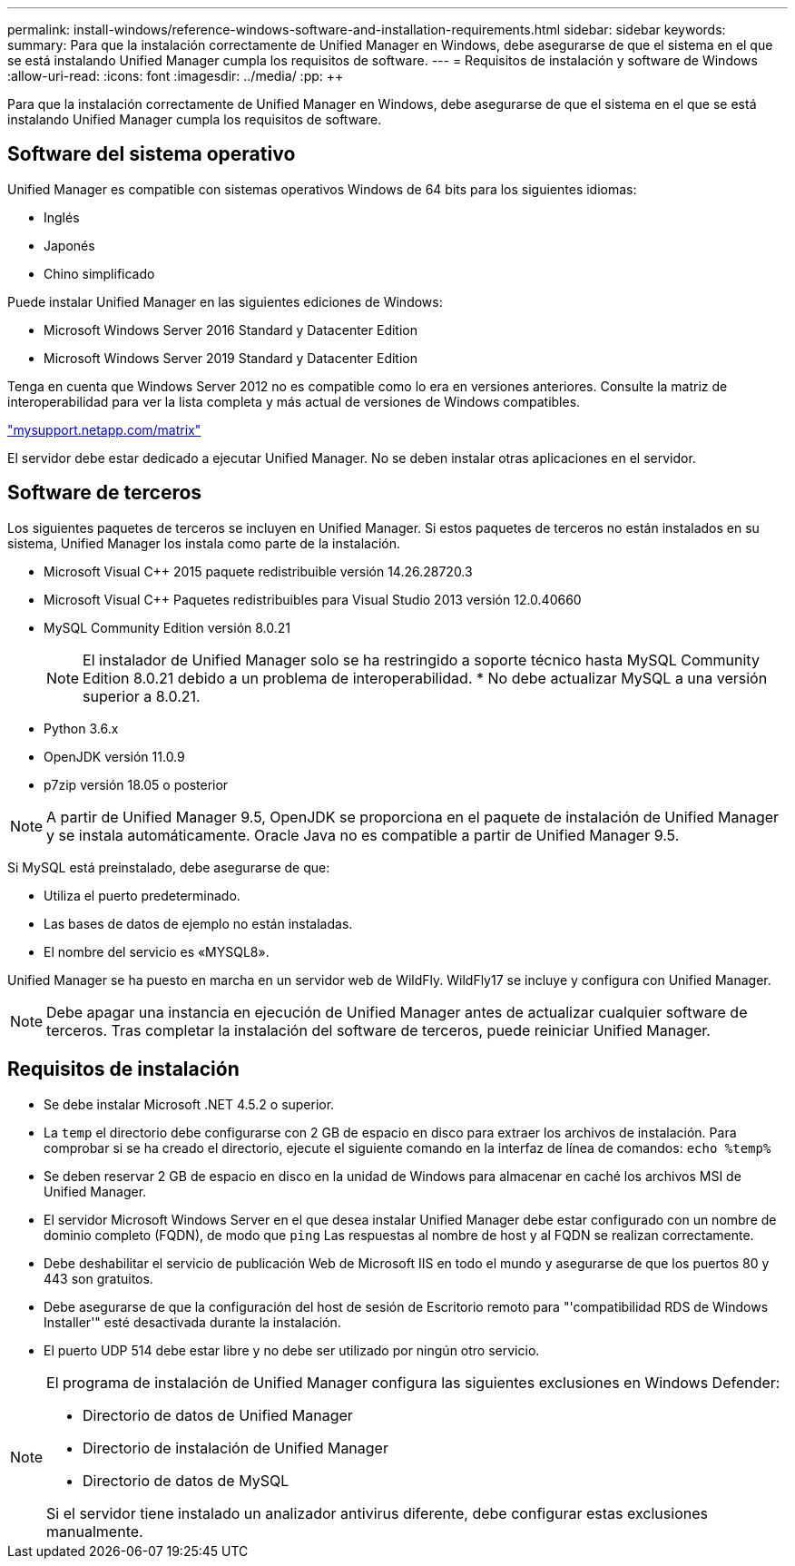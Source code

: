 ---
permalink: install-windows/reference-windows-software-and-installation-requirements.html 
sidebar: sidebar 
keywords:  
summary: Para que la instalación correctamente de Unified Manager en Windows, debe asegurarse de que el sistema en el que se está instalando Unified Manager cumpla los requisitos de software. 
---
= Requisitos de instalación y software de Windows
:allow-uri-read: 
:icons: font
:imagesdir: ../media/
:pp: &#43;&#43;


[role="lead"]
Para que la instalación correctamente de Unified Manager en Windows, debe asegurarse de que el sistema en el que se está instalando Unified Manager cumpla los requisitos de software.



== Software del sistema operativo

Unified Manager es compatible con sistemas operativos Windows de 64 bits para los siguientes idiomas:

* Inglés
* Japonés
* Chino simplificado


Puede instalar Unified Manager en las siguientes ediciones de Windows:

* Microsoft Windows Server 2016 Standard y Datacenter Edition
* Microsoft Windows Server 2019 Standard y Datacenter Edition


Tenga en cuenta que Windows Server 2012 no es compatible como lo era en versiones anteriores. Consulte la matriz de interoperabilidad para ver la lista completa y más actual de versiones de Windows compatibles.

http://mysupport.netapp.com/matrix["mysupport.netapp.com/matrix"]

El servidor debe estar dedicado a ejecutar Unified Manager. No se deben instalar otras aplicaciones en el servidor.



== Software de terceros

Los siguientes paquetes de terceros se incluyen en Unified Manager. Si estos paquetes de terceros no están instalados en su sistema, Unified Manager los instala como parte de la instalación.

* Microsoft Visual C&#43;&#43; 2015 paquete redistribuible versión 14.26.28720.3
* Microsoft Visual C&#43;&#43; Paquetes redistribuibles para Visual Studio 2013 versión 12.0.40660
* MySQL Community Edition versión 8.0.21
+
[NOTE]
====
El instalador de Unified Manager solo se ha restringido a soporte técnico hasta MySQL Community Edition 8.0.21 debido a un problema de interoperabilidad. * No debe actualizar MySQL a una versión superior a 8.0.21.

====
* Python 3.6.x
* OpenJDK versión 11.0.9
* p7zip versión 18.05 o posterior


[NOTE]
====
A partir de Unified Manager 9.5, OpenJDK se proporciona en el paquete de instalación de Unified Manager y se instala automáticamente. Oracle Java no es compatible a partir de Unified Manager 9.5.

====
Si MySQL está preinstalado, debe asegurarse de que:

* Utiliza el puerto predeterminado.
* Las bases de datos de ejemplo no están instaladas.
* El nombre del servicio es «MYSQL8».


Unified Manager se ha puesto en marcha en un servidor web de WildFly. WildFly17 se incluye y configura con Unified Manager.

[NOTE]
====
Debe apagar una instancia en ejecución de Unified Manager antes de actualizar cualquier software de terceros. Tras completar la instalación del software de terceros, puede reiniciar Unified Manager.

====


== Requisitos de instalación

* Se debe instalar Microsoft .NET 4.5.2 o superior.
* La `temp` el directorio debe configurarse con 2 GB de espacio en disco para extraer los archivos de instalación. Para comprobar si se ha creado el directorio, ejecute el siguiente comando en la interfaz de línea de comandos: `echo %temp%`
* Se deben reservar 2 GB de espacio en disco en la unidad de Windows para almacenar en caché los archivos MSI de Unified Manager.
* El servidor Microsoft Windows Server en el que desea instalar Unified Manager debe estar configurado con un nombre de dominio completo (FQDN), de modo que `ping` Las respuestas al nombre de host y al FQDN se realizan correctamente.
* Debe deshabilitar el servicio de publicación Web de Microsoft IIS en todo el mundo y asegurarse de que los puertos 80 y 443 son gratuitos.
* Debe asegurarse de que la configuración del host de sesión de Escritorio remoto para "'compatibilidad RDS de Windows Installer'" esté desactivada durante la instalación.
* El puerto UDP 514 debe estar libre y no debe ser utilizado por ningún otro servicio.


[NOTE]
====
El programa de instalación de Unified Manager configura las siguientes exclusiones en Windows Defender:

* Directorio de datos de Unified Manager
* Directorio de instalación de Unified Manager
* Directorio de datos de MySQL


Si el servidor tiene instalado un analizador antivirus diferente, debe configurar estas exclusiones manualmente.

====